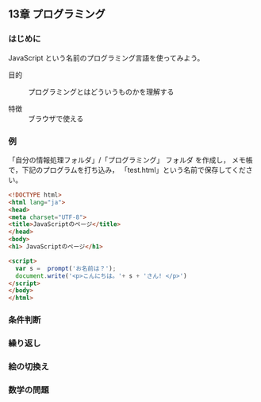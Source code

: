 ** 13章 プログラミング

*** はじめに

    
JavaScript という名前のプログラミング言語を使ってみよう。

- 目的 :: プログラミングとはどういうものかを理解する

- 特徴 :: ブラウザで使える

*** 例

「自分の情報処理フォルダ」/「プログラミング」 フォルダ を作成し，
メモ帳で，下記のプログラムを打ち込み，
「test.html」という名前で保存してください。

#+BEGIN_SRC html :tangle test.html
<!DOCTYPE html>
<html lang="ja">
<head>
<meta charset="UTF-8">
<title>JavaScriptのページ</title>
</head>
<body>
<h1> JavaScriptのページ</h1>

<script>
  var s =  prompt('お名前は？');
  document.write('<p>こんにちは。'+ s + 'さん! </p>')
</script>
</body>
</html>

#+END_SRC

*** 条件判断

*** 繰り返し

*** 絵の切換え

*** 数学の問題
